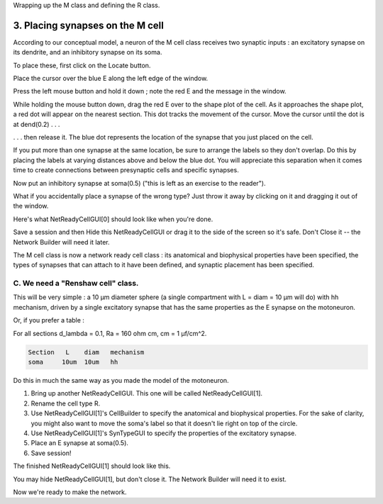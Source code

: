 .. _step_1_define_type_of_cell3:

Wrapping up the M class and defining the R class.

3. Placing synapses on the M cell
===============

According to our conceptual model, a neuron of the M cell class receives two synaptic inputs  : an excitatory synapse on its dendrite, and an inhibitory synapse on its soma.

To place these, first click on the Locate button.

.. image::
    fig/locatesyn0.gif
    :align: center

Place the cursor over the blue E along the left edge of the window.

.. image::
    fig/locatesyn1.gif
    :align: center


Press the left mouse button and hold it down ; note the red E and the message in the window.

.. image::
    fig/locatesyn2.gif
    :align: center

While holding the mouse button down, drag the red E over to the shape plot of the cell. As it approaches the shape plot, a red dot will appear on the nearest section. This dot tracks the movement of the cursor. Move the cursor until the dot is at dend(0.2)  .  .  .

.. image::
    fig/locatesyn3.gif
    :align: center

.  .  . then release it. The blue dot represents the location of the synapse that you just placed on the cell.

If you put more than one synapse at the same location, be sure to arrange the labels so they don't overlap. Do this by placing the labels at varying distances above and below the blue dot. You will appreciate this separation when it comes time to create connections between presynaptic cells and specific synapses.

.. image::
    fig/locatesyn4.gif
    :align: center

Now put an inhibitory synapse at soma(0.5) ("this is left as an exercise to the reader").

What if you accidentally place a synapse of the wrong type? Just throw it away by clicking on it and dragging it out of the window.

Here's what NetReadyCellGUI[0] should look like when you're done.

.. image::
    fig/locatesyn5.gif
    :align: center

Save a session and then Hide this NetReadyCellGUI or drag it to the side of the screen so it's safe. Don't Close it -- the Network Builder will need it later.

The M cell class is now a network ready cell class : its anatomical and biophysical properties have been specified, the types of synapses that can attach to it have been defined, and synaptic placement has been specified.

C. We need a "Renshaw cell" class.
----------

This will be very simple : a 10 µm diameter sphere (a single compartment with L = diam = 10 µm will do) with hh mechanism, driven by a single excitatory synapse that has the same properties as the E synapse on the motoneuron.

Or, if you prefer a table :

For all sections d_lambda = 0.1, Ra = 160 ohm cm, cm = 1 µf/cm^2.

.. code::
    python

    Section   L    diam   mechanism
    soma     10um  10um   hh

Do this in much the same way as you made the model of the motoneuron.

1.
    Bring up another NetReadyCellGUI. This one will be called NetReadyCellGUI[1].

2.
    Rename the cell type R.

3.
    Use NetReadyCellGUI[1]'s CellBuilder to specify the anatomical and biophysical properties. For the sake of clarity, you might also want to move the soma's label so that it doesn't lie right on top of the circle.

4.
    Use NetReadyCellGUI[1]'s SynTypeGUI to specify the properties of the excitatory synapse.

5.
    Place an E synapse at soma(0.5).

6.
    Save session!


The finished NetReadyCellGUI[1] should look like this.

.. image::
    fig/r_gui.gif
    :align: center

You may hide NetReadyCellGUI[1], but don't close it. The Network Builder will need it to exist.

Now we're ready to make the network.



